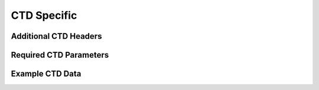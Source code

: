 .. _CTD Specific:

CTD Specific
============

.. _CTD Specific Headers:

Additional CTD Headers
----------------------

.. _CTD required headers:

Required CTD Parameters
-----------------------

.. _example ctd data:

Example CTD Data
----------------
